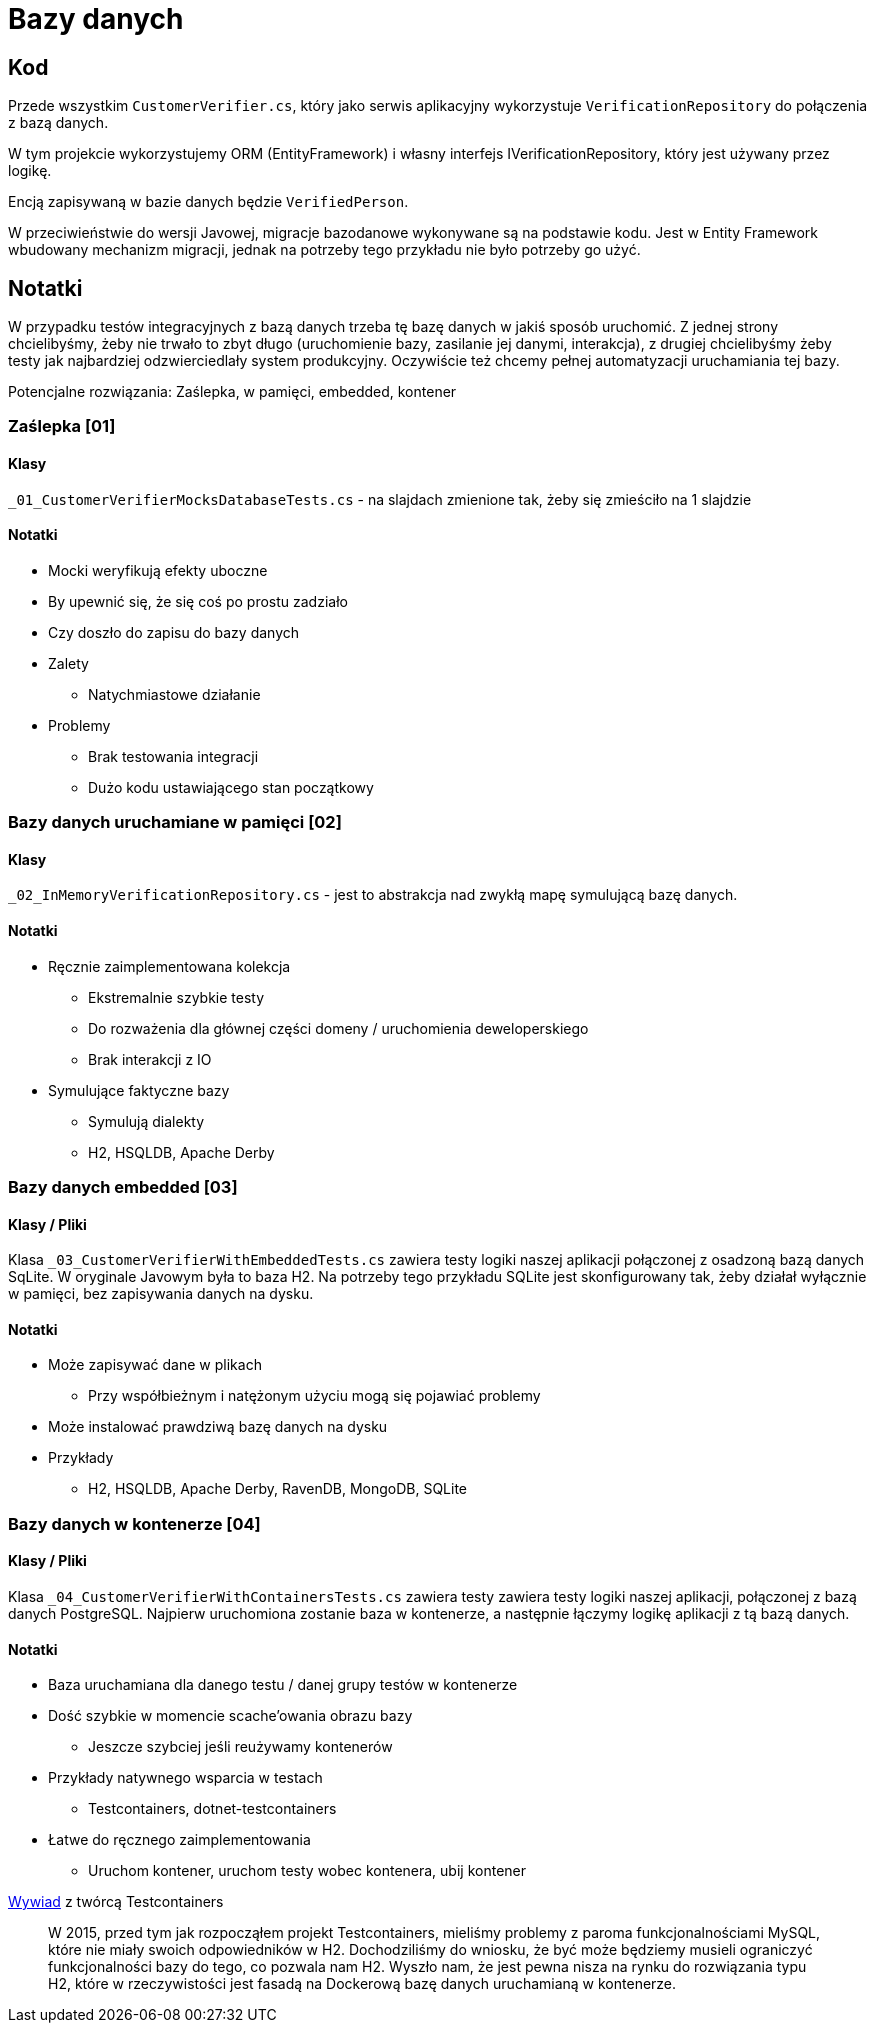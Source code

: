 ﻿= Bazy danych

== Kod

Przede wszystkim `CustomerVerifier.cs`, który jako serwis aplikacyjny wykorzystuje `VerificationRepository` do połączenia z bazą danych.

W tym projekcie wykorzystujemy ORM (EntityFramework) i własny interfejs IVerificationRepository, który jest używany przez logikę.

Encją zapisywaną w bazie danych będzie `VerifiedPerson`.

W przeciwieństwie do wersji Javowej, migracje bazodanowe wykonywane są na podstawie kodu. Jest w Entity Framework wbudowany mechanizm migracji, jednak na potrzeby tego przykładu nie było potrzeby go użyć.

== Notatki

W przypadku testów integracyjnych z bazą danych trzeba tę bazę danych w jakiś sposób uruchomić. Z jednej strony chcielibyśmy, żeby nie trwało to zbyt długo (uruchomienie bazy, zasilanie jej danymi, interakcja), z drugiej chcielibyśmy żeby testy jak najbardziej odzwierciedlały system produkcyjny. Oczywiście też chcemy pełnej automatyzacji uruchamiania tej bazy.

Potencjalne rozwiązania: Zaślepka, w pamięci, embedded, kontener

=== Zaślepka [01]

==== Klasy

`_01_CustomerVerifierMocksDatabaseTests.cs` - na slajdach zmienione tak, żeby się zmieściło na 1 slajdzie

==== Notatki

* Mocki weryfikują efekty uboczne
* By upewnić się, że się coś po prostu zadziało
* Czy doszło do zapisu do bazy danych
* Zalety
** Natychmiastowe działanie
* Problemy
** Brak testowania integracji
** Dużo kodu ustawiającego stan początkowy

=== Bazy danych uruchamiane w pamięci [02]

==== Klasy

`_02_InMemoryVerificationRepository.cs` - jest to abstrakcja nad zwykłą mapę symulującą bazę danych.

==== Notatki

* Ręcznie zaimplementowana kolekcja
** Ekstremalnie szybkie testy
** Do rozważenia dla głównej części domeny / uruchomienia deweloperskiego
** Brak interakcji z IO
* Symulujące faktyczne bazy
** Symulują dialekty
** H2, HSQLDB, Apache Derby

=== Bazy danych embedded [03]

==== Klasy / Pliki

Klasa `_03_CustomerVerifierWithEmbeddedTests.cs` zawiera testy logiki naszej aplikacji połączonej z osadzoną bazą danych SqLite. W oryginale Javowym była to baza H2. Na potrzeby tego przykładu SQLite jest skonfigurowany tak, żeby działał wyłącznie w pamięci, bez zapisywania danych na dysku.

==== Notatki

* Może zapisywać dane w plikach
** Przy współbieżnym i natężonym użyciu mogą się pojawiać problemy
* Może instalować prawdziwą bazę danych na dysku
* Przykłady
** H2, HSQLDB, Apache Derby, RavenDB, MongoDB, SQLite

=== Bazy danych w kontenerze [04]

==== Klasy / Pliki

Klasa `_04_CustomerVerifierWithContainersTests.cs` zawiera testy zawiera testy logiki naszej aplikacji, połączonej z bazą danych PostgreSQL. Najpierw uruchomiona zostanie baza w kontenerze, a następnie łączymy logikę aplikacji z tą bazą danych.

==== Notatki

* Baza uruchamiana dla danego testu / danej grupy testów w kontenerze
* Dość szybkie w momencie scache’owania obrazu bazy
** Jeszcze szybciej jeśli reużywamy kontenerów
* Przykłady natywnego wsparcia w testach
** Testcontainers, dotnet-testcontainers
* Łatwe do ręcznego zaimplementowania
** Uruchom kontener, uruchom testy wobec kontenera, ubij kontener

https://blog.jooq.org/tag/integration-testing/[Wywiad] z twórcą Testcontainers

> W 2015, przed tym jak rozpocząłem projekt Testcontainers, mieliśmy problemy z paroma funkcjonalnościami MySQL, które nie miały swoich odpowiedników w H2. Dochodziliśmy do wniosku, że być może będziemy musieli ograniczyć funkcjonalności bazy do tego, co pozwala nam H2. Wyszło nam, że jest pewna nisza na rynku do rozwiązania typu H2, które w rzeczywistości jest fasadą na Dockerową bazę danych uruchamianą w kontenerze.